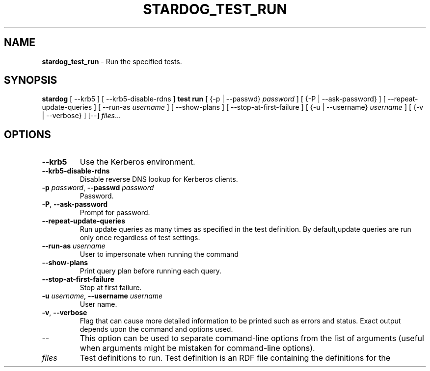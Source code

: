 .\" generated with Ronn/v0.7.3
.\" http://github.com/rtomayko/ronn/tree/0.7.3
.
.TH "STARDOG_TEST_RUN" "1" "June 2021" "Stardog Union" "stardog"
.
.SH "NAME"
\fBstardog_test_run\fR \- Run the specified tests\.
.
.SH "SYNOPSIS"
\fBstardog\fR [ \-\-krb5 ] [ \-\-krb5\-disable\-rdns ] \fBtest\fR \fBrun\fR [ {\-p | \-\-passwd} \fIpassword\fR ] [ {\-P | \-\-ask\-password} ] [ \-\-repeat\-update\-queries ] [ \-\-run\-as \fIusername\fR ] [ \-\-show\-plans ] [ \-\-stop\-at\-first\-failure ] [ {\-u | \-\-username} \fIusername\fR ] [ {\-v | \-\-verbose} ] [\-\-] \fIfiles\fR\.\.\.
.
.SH "OPTIONS"
.
.TP
\fB\-\-krb5\fR
Use the Kerberos environment\.
.
.TP
\fB\-\-krb5\-disable\-rdns\fR
Disable reverse DNS lookup for Kerberos clients\.
.
.TP
\fB\-p\fR \fIpassword\fR, \fB\-\-passwd\fR \fIpassword\fR
Password\.
.
.TP
\fB\-P\fR, \fB\-\-ask\-password\fR
Prompt for password\.
.
.TP
\fB\-\-repeat\-update\-queries\fR
Run update queries as many times as specified in the test definition\. By default,update queries are run only once regardless of test settings\.
.
.TP
\fB\-\-run\-as\fR \fIusername\fR
User to impersonate when running the command
.
.TP
\fB\-\-show\-plans\fR
Print query plan before running each query\.
.
.TP
\fB\-\-stop\-at\-first\-failure\fR
Stop at first failure\.
.
.TP
\fB\-u\fR \fIusername\fR, \fB\-\-username\fR \fIusername\fR
User name\.
.
.TP
\fB\-v\fR, \fB\-\-verbose\fR
Flag that can cause more detailed information to be printed such as errors and status\. Exact output depends upon the command and options used\.
.
.TP
\-\-
This option can be used to separate command\-line options from the list of arguments (useful when arguments might be mistaken for command\-line options)\.
.
.TP
\fIfiles\fR
Test definitions to run\. Test definition is an RDF file containing the definitions for the

